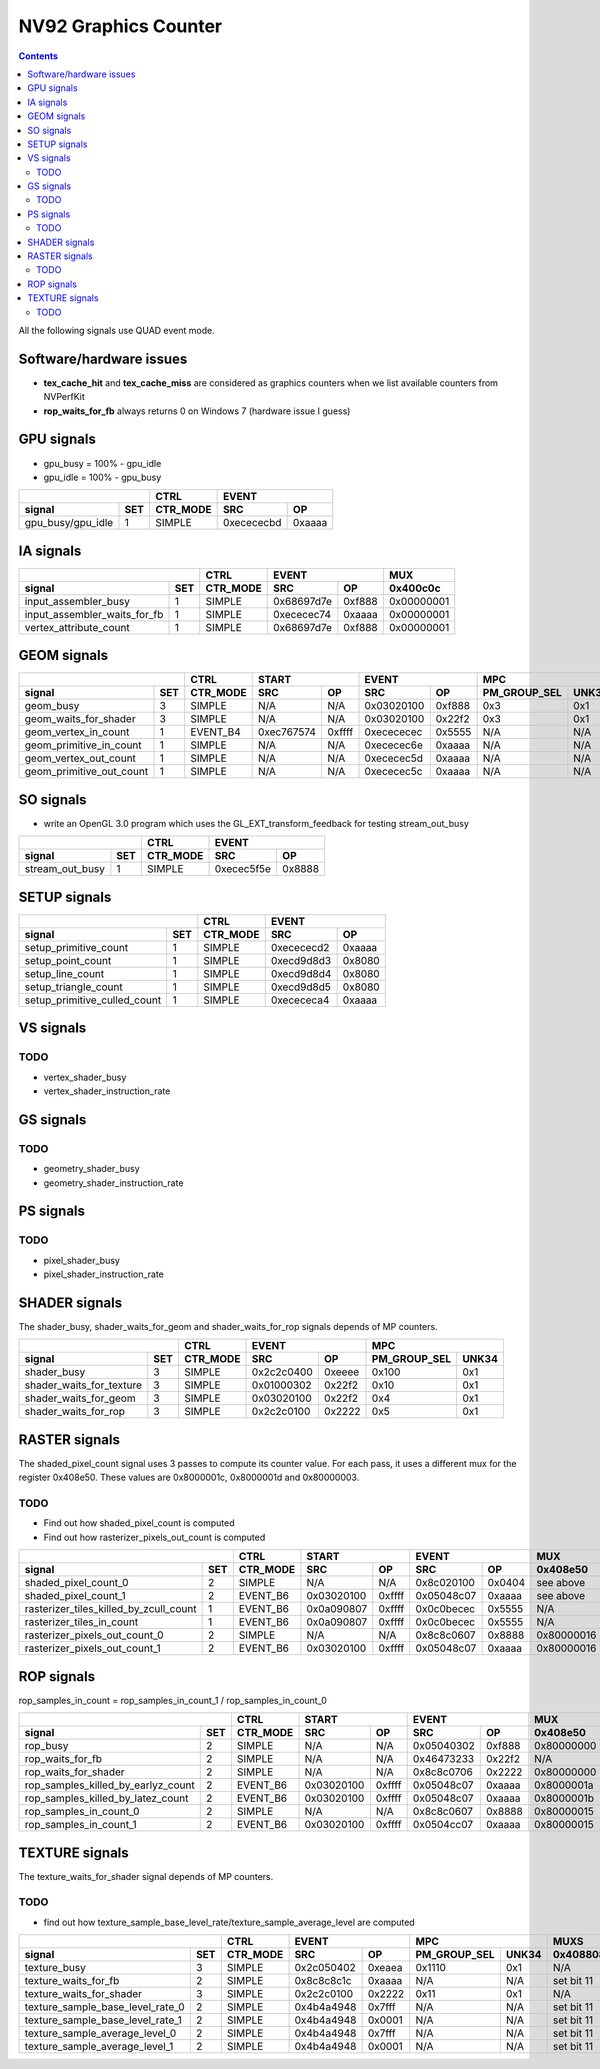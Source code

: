 .. _nv92-graphics-counter:

=====================
NV92 Graphics Counter
=====================

.. contents::

All the following signals use QUAD event mode.

Software/hardware issues
========================

- **tex_cache_hit** and **tex_cache_miss** are considered as graphics
  counters when we list available counters from NVPerfKit
- **rop_waits_for_fb** always returns 0 on Windows 7 (hardware issue I guess)

GPU signals
===========

- gpu_busy = 100% - gpu_idle
- gpu_idle = 100% - gpu_busy

+-----------------------+----------+-----------------+
|                       |   CTRL   |      EVENT      |
+-------------------+---+----------+----------+------+
| signal            |SET| CTR_MODE |    SRC   |  OP  |
+===================+===+==========+==========+======+
| gpu_busy/gpu_idle | 1 |  SIMPLE  |0xecececbd|0xaaaa|
+-------------------+---+----------+----------+------+

IA signals
==========

+----------------------------------+----------+-----------------+----------+
|                                  |   CTRL   |      EVENT      |    MUX   |
+------------------------------+---+----------+----------+------+----------+
| signal                       |SET| CTR_MODE |    SRC   |  OP  | 0x400c0c |
+==============================+===+==========+==========+======+==========+
| input_assembler_busy         | 1 |  SIMPLE  |0x68697d7e|0xf888|0x00000001|
+------------------------------+---+----------+----------+------+----------+
| input_assembler_waits_for_fb | 1 |  SIMPLE  |0xececec74|0xaaaa|0x00000001|
+------------------------------+---+----------+----------+------+----------+
| vertex_attribute_count       | 1 |  SIMPLE  |0x68697d7e|0xf888|0x00000001|
+------------------------------+---+----------+----------+------+----------+

GEOM signals
============

+------------------------------+----------+-----------------+-----------------+----------------------+----------+
|                              |   CTRL   |      START      |      EVENT      |         MPC          |   MUX    |
+--------------------------+---+----------+----------+------+----------+------+--------------+-------+----------+
| signal                   |SET| CTR_MODE |    SRC   |  OP  |    SRC   |  OP  | PM_GROUP_SEL | UNK34 | 0x400c0c |
+==========================+===+==========+==========+======+==========+======+==============+=======+==========+
| geom_busy                | 3 |  SIMPLE  |    N/A   | N/A  |0x03020100|0xf888|      0x3     |  0x1  |    N/A   |
+--------------------------+---+----------+----------+------+----------+------+--------------+-------+----------+
| geom_waits_for_shader    | 3 |  SIMPLE  |    N/A   | N/A  |0x03020100|0x22f2|      0x3     |  0x1  |    N/A   |
+--------------------------+---+----------+----------+------+----------+------+--------------+-------+----------+
| geom_vertex_in_count     | 1 | EVENT_B4 |0xec767574|0xffff|0xecececec|0x5555|      N/A     |  N/A  |    N/A   |
+--------------------------+---+----------+----------+------+----------+------+--------------+-------+----------+
| geom_primitive_in_count  | 1 |  SIMPLE  |    N/A   | N/A  |0xececec6e|0xaaaa|      N/A     |  N/A  |0x00000001|
+--------------------------+---+----------+----------+------+----------+------+--------------+-------+----------+
| geom_vertex_out_count    | 1 |  SIMPLE  |    N/A   | N/A  |0xececec5d|0xaaaa|      N/A     |  N/A  |    N/A   |
+--------------------------+---+----------+----------+------+----------+------+--------------+-------+----------+
| geom_primitive_out_count | 1 |  SIMPLE  |    N/A   | N/A  |0xececec5c|0xaaaa|      N/A     |  N/A  |    N/A   |
+--------------------------+---+----------+----------+------+----------+------+--------------+-------+----------+

SO signals
==========

- write an OpenGL 3.0 program which uses the GL_EXT_transform_feedback for
  testing stream_out_busy

+---------------------+----------+-----------------+
|                     |   CTRL   |      EVENT      |
+-----------------+---+----------+----------+------+
| signal          |SET| CTR_MODE |    SRC   |  OP  |
+=================+===+==========+==========+======+
| stream_out_busy | 1 |  SIMPLE  |0xecec5f5e|0x8888|
+-----------------+---+----------+----------+------+

SETUP signals
=============

+----------------------------------+----------+-----------------+
|                                  |   CTRL   |      EVENT      |
+------------------------------+---+----------+----------+------+
| signal                       |SET| CTR_MODE |    SRC   |  OP  |
+==============================+===+==========+==========+======+
| setup_primitive_count        | 1 |  SIMPLE  |0xecececd2|0xaaaa|
+------------------------------+---+----------+----------+------+
| setup_point_count            | 1 |  SIMPLE  |0xecd9d8d3|0x8080|
+------------------------------+---+----------+----------+------+
| setup_line_count             | 1 |  SIMPLE  |0xecd9d8d4|0x8080|
+------------------------------+---+----------+----------+------+
| setup_triangle_count         | 1 |  SIMPLE  |0xecd9d8d5|0x8080|
+------------------------------+---+----------+----------+------+
| setup_primitive_culled_count | 1 |  SIMPLE  |0xecececa4|0xaaaa|
+------------------------------+---+----------+----------+------+

VS signals
==========

.. _vs-todo:
TODO
----

- vertex_shader_busy
- vertex_shader_instruction_rate

GS signals
==========

.. _gs-todo:
TODO
----

- geometry_shader_busy
- geometry_shader_instruction_rate

PS signals
==========

.. _ps-todo:
TODO
----

- pixel_shader_busy
- pixel_shader_instruction_rate

SHADER signals
==============

The shader_busy, shader_waits_for_geom and shader_waits_for_rop signals depends
of MP counters.

+------------------------------+----------+-----------------+----------------------+
|                              |   CTRL   |      EVENT      |         MPC          |
+--------------------------+---+----------+----------+------+--------------+-------+
| signal                   |SET| CTR_MODE |    SRC   |  OP  | PM_GROUP_SEL | UNK34 |
+==========================+===+==========+==========+======+==============+=======+
| shader_busy              | 3 |  SIMPLE  |0x2c2c0400|0xeeee|     0x100    |  0x1  |
+--------------------------+---+----------+----------+------+--------------+-------+
| shader_waits_for_texture | 3 |  SIMPLE  |0x01000302|0x22f2|     0x10     |  0x1  |
+--------------------------+---+----------+----------+------+--------------+-------+
| shader_waits_for_geom    | 3 |  SIMPLE  |0x03020100|0x22f2|     0x4      |  0x1  |
+--------------------------+---+----------+----------+------+--------------+-------+
| shader_waits_for_rop     | 3 |  SIMPLE  |0x2c2c0100|0x2222|     0x5      |  0x1  |
+--------------------------+---+----------+----------+------+--------------+-------+

RASTER signals
==============

The shaded_pixel_count signal uses 3 passes to compute its counter value.
For each pass, it uses a different mux for the register 0x408e50. These
values are 0x8000001c, 0x8000001d and 0x80000003.

.. _raster-todo:
TODO
----

- Find out how shaded_pixel_count is computed
- Find out how rasterizer_pixels_out_count is computed

+--------------------------------------------+----------+-----------------+-----------------+----------+----------+
|                                            |   CTRL   |      START      |      EVENT      |   MUX    |    MUX   |
+----------------------------------------+---+----------+----------+------+----------+------+----------+----------+
| signal                                 |SET| CTR_MODE |    SRC   |  OP  |    SRC   |  OP  | 0x408e50 | 0x402ca4 |
+========================================+===+==========+==========+======+==========+======+==========+==========+
| shaded_pixel_count_0                   | 2 |  SIMPLE  |    N/A   |  N/A |0x8c020100|0x0404| see above|    N/A   |
+----------------------------------------+---+----------+----------+------+----------+------+----------+----------+
| shaded_pixel_count_1                   | 2 | EVENT_B6 |0x03020100|0xffff|0x05048c07|0xaaaa| see above|    N/A   |
+----------------------------------------+---+----------+----------+------+----------+------+----------+----------+
| rasterizer_tiles_killed_by_zcull_count | 1 | EVENT_B6 |0x0a090807|0xffff|0x0c0becec|0x5555|    N/A   |    0x7   |
+----------------------------------------+---+----------+----------+------+----------+------+----------+----------+
| rasterizer_tiles_in_count              | 1 | EVENT_B6 |0x0a090807|0xffff|0x0c0becec|0x5555|    N/A   |    0x0   |
+----------------------------------------+---+----------+----------+------+----------+------+----------+----------+
| rasterizer_pixels_out_count_0          | 2 |  SIMPLE  |    N/A   |  N/A |0x8c8c0607|0x8888|0x80000016|    N/A   |
+----------------------------------------+---+----------+----------+------+----------+------+----------+----------+
| rasterizer_pixels_out_count_1          | 2 | EVENT_B6 |0x03020100|0xffff|0x05048c07|0xaaaa|0x80000016|    N/A   |
+----------------------------------------+---+----------+----------+------+----------+------+----------+----------+

ROP signals
===========

rop_samples_in_count = rop_samples_in_count_1 / rop_samples_in_count_0

+----------------------------------------+----------+-----------------+-----------------+----------+----------+----------+
|                                        |   CTRL   |       START     |      EVENT      |   MUX    |   MUX    |   MUX    |
+------------------------------------+---+----------+----------+------+----------+------+----------+----------+----------+
| signal                             |SET| CTR_MODE |    SRC   |  OP  |    SRC   |  OP  | 0x408e50 | 0x407008 | 0x40708c |
+====================================+===+==========+==========+======+==========+======+==========+==========+==========+
| rop_busy                           | 2 |  SIMPLE  |    N/A   |  N/A |0x05040302|0xf888|0x80000000|    N/A   |   N/A    |
+------------------------------------+---+----------+----------+------+----------+------+----------+----------+----------+
| rop_waits_for_fb                   | 2 |  SIMPLE  |    N/A   |  N/A |0x46473233|0x22f2|    N/A   |0x80000001|0x80000001|
+------------------------------------+---+----------+----------+------+----------+------+----------+----------+----------+
| rop_waits_for_shader               | 2 |  SIMPLE  |    N/A   |  N/A |0x8c8c0706|0x2222|0x80000000|    N/A   |   N/A    |
+------------------------------------+---+----------+----------+------+----------+------+----------+----------+----------+
| rop_samples_killed_by_earlyz_count | 2 | EVENT_B6 |0x03020100|0xffff|0x05048c07|0xaaaa|0x8000001a|    N/A   |   N/A    |
+------------------------------------+---+----------+----------+------+----------+------+----------+----------+----------+
| rop_samples_killed_by_latez_count  | 2 | EVENT_B6 |0x03020100|0xffff|0x05048c07|0xaaaa|0x8000001b|    N/A   |   N/A    |
+------------------------------------+---+----------+----------+------+----------+------+----------+----------+----------+
| rop_samples_in_count_0             | 2 |  SIMPLE  |    N/A   |  N/A |0x8c8c0607|0x8888|0x80000015|    N/A   |   N/A    |
+------------------------------------+---+----------+----------+------+----------+------+----------+----------+----------+
| rop_samples_in_count_1             | 2 | EVENT_B6 |0x03020100|0xffff|0x0504cc07|0xaaaa|0x80000015|    N/A   |   N/A    |
+------------------------------------+---+----------+----------+------+----------+------+----------+----------+----------+

TEXTURE signals
===============

The texture_waits_for_shader signal depends of MP counters.

.. _texture-todo:
TODO
----

- find out how texture_sample_base_level_rate/texture_sample_average_level
  are computed

+--------------------------------------+----------+-----------------+----------------------+---------------------+
|                                      |   CTRL   |      EVENT      |         MPC          |         MUXS        |
+----------------------------------+---+----------+----------+------+--------------+-------+----------+----------+
| signal                           |SET| CTR_MODE |    SRC   |  OP  | PM_GROUP_SEL | UNK34 | 0x408808 | 0x40881c |
+==================================+===+==========+==========+======+==============+=======+==========+==========+
| texture_busy                     | 3 |  SIMPLE  |0x2c050402|0xeaea|     0x1110   |  0x1  |    N/A   |    N/A   |
+----------------------------------+---+----------+----------+------+--------------+-------+----------+----------+
| texture_waits_for_fb             | 2 |  SIMPLE  |0x8c8c8c1c|0xaaaa|      N/A     |  N/A  |set bit 11|set bit 11|
+----------------------------------+---+----------+----------+------+--------------+-------+----------+----------+
| texture_waits_for_shader         | 3 |  SIMPLE  |0x2c2c0100|0x2222|      0x11    |  0x1  |    N/A   |    N/A   |
+----------------------------------+---+----------+----------+------+--------------+-------+----------+----------+
| texture_sample_base_level_rate_0 | 2 |  SIMPLE  |0x4b4a4948|0x7fff|      N/A     |  N/A  |set bit 11|    N/A   |
+----------------------------------+---+----------+----------+------+--------------+-------+----------+----------+
| texture_sample_base_level_rate_1 | 2 |  SIMPLE  |0x4b4a4948|0x0001|      N/A     |  N/A  |set bit 11|    N/A   |
+----------------------------------+---+----------+----------+------+--------------+-------+----------+----------+
| texture_sample_average_level_0   | 2 |  SIMPLE  |0x4b4a4948|0x7fff|      N/A     |  N/A  |set bit 11|    N/A   |
+----------------------------------+---+----------+----------+------+--------------+-------+----------+----------+
| texture_sample_average_level_1   | 2 |  SIMPLE  |0x4b4a4948|0x0001|      N/A     |  N/A  |set bit 11|    N/A   | 
+----------------------------------+---+----------+----------+------+--------------+-------+----------+----------+
